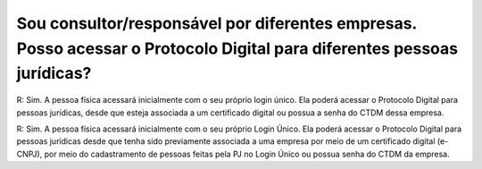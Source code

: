 Sou consultor/responsável por diferentes empresas. Posso acessar o Protocolo Digital para diferentes pessoas jurídicas?
=======================================================================================================================

R: Sim. A pessoa física acessará inicialmente com o seu próprio login único. Ela poderá acessar o Protocolo Digital para pessoas jurídicas, desde que esteja associada a um certificado digital ou possua a senha do CTDM dessa empresa.

R: Sim. A pessoa física acessará inicialmente com o seu próprio Login Único. Ela poderá acessar o Protocolo Digital para pessoas jurídicas desde que tenha sido previamente associada a uma empresa por meio de um certificado digital (e-CNPJ), por meio do cadastramento de pessoas feitas pela PJ no Login Único ou possua senha do CTDM da empresa.